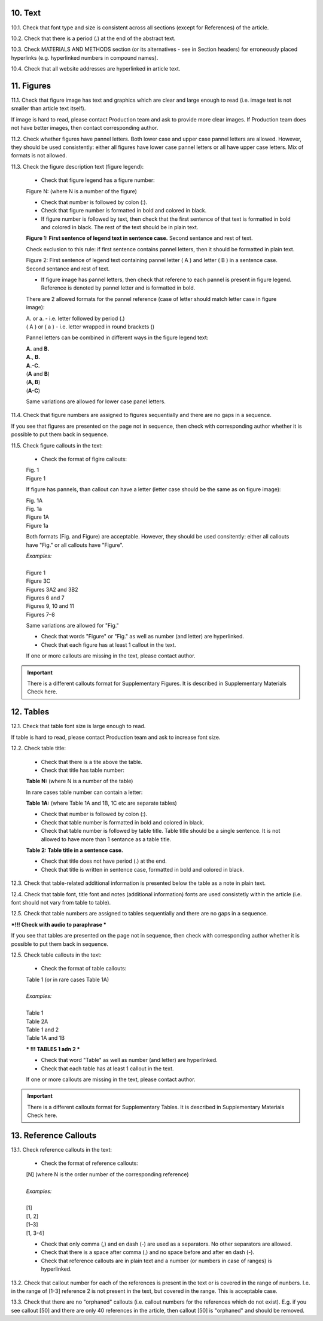 .. role:: und

.. role:: sample

.. role:: sampleb

10. Text
--------

10.1. Check that font type and size is consistent across all sections (except for References) of the article. 

10.2. Check that there is a period (.) at the end of the abstract text.

10.3. Check MATERIALS AND METHODS section (or its alternatives - see in Section headers) for erroneously placed hyperlinks (e.g. hyperlinked numbers in compound names).

10.4. Check that all website addresses are hyperlinked in article text.


11. Figures
------------

11.1. Check that figure image has text and graphics which are clear and large enough to read (i.e. image text is not smaller than article text itself).

If image is hard to read, please contact Production team and ask to provide more clear images. If Production team does not have better images, then contact corresponding author.

11.2. Check whether figures have pannel letters. Both lower case and upper case pannel letters are allowed. However, they should be used consistently: either all figures have lower case pannel letters or all have upper case letters. Mix of formats is not allowed.

11.3. Check the figure description text (figure legend):

	- Check that figure legend has a figure number:

	|	:sampleb:`Figure N:` (where N is a number of the figure)

	- Check that number is followed by colon (:).

	- Check that figure number is formatted in bold and colored in black.

	- If figure number is followed by text, then check that the first sentence of that text is formatted in bold and colored in black. The rest of the text should be in plain text.

	|	**Figure 1: First sentence of legend text in sentence case.** Second sentance and rest of text.

	Check exclusion to this rule: if first sentence contains pannel letters, then it should be formatted in plain text.

	|	:sampleb:`Figure 2:` :sample:`First sentence of legend text containing pannel letter (` :sampleb:`A` :sample:`) and letter (` :sampleb:`B` :sample:`) in a sentence case. Second sentance and rest of text.`

	- If figure image has pannel letters, then check that referene to each pannel is present in figure legend. Reference is denoted by pannel letter and is formatted in bold.

	There are 2 allowed formats for the pannel reference (case of letter should match letter case in figure image):

	|	:sampleb:`A.` or :sampleb:`a.` - i.e. letter followed by period (.)
	|	:sample:`(` :sampleb:`A` :sample:`)` or :sample:`(` :sampleb:`a` :sample:`)` - i.e. letter wrapped in round brackets ()

	Pannel letters can be combined in different ways in the figure legend text:

	| **A.** and **B.**
	| **A.**, **B.**
	| **A.-C.**
	| (**A** and **B**)
	| (**A, B**)
	| (**A-C**)

	Same variations are allowed for lower case panel letters.


11.4. Check that figure numbers are assigned to figures sequentially and there are no gaps in a sequence.

If you see that figures are presented on the page not in sequence, then check with corresponding author whether it is possible to put them back in sequence.

11.5. Check figure callouts in the text:

	- Check the format of figire callouts:

	| Fig. 1
	| Figure 1

	If figure has pannels, than callout can have a letter (letter case should be the same as on figure image):

	| Fig. 1A
	| Fig. 1a
	| Figure 1A
	| Figure 1a

	Both formats (Fig. and Figure) are acceptable. However, they should be used consitently: either all callouts have "Fig." or all callouts have "Figure".

	| `Examples:`
	|
	| Figure 1
	| Figure 3C
	| Figures 3A2 and 3B2
	| Figures 6 and 7
	| Figures 9, 10 and 11
	| Figures 7–8

	Same variations are allowed for "Fig."


	- Check that words "Figure" or "Fig." as well as number (and letter) are hyperlinked.

	- Check that each figure has at least 1 callout in the text.

	If one or more callouts are missing in the text, please contact author.


.. Important::

	There is a different callouts format for Supplementary Figures.
	It is described in Supplementary Materials Check here.


12. Tables
----------

12.1.  Check that table font size is large enough to read.

If table is hard to read, please contact Production team and ask to increase font size.

12.2. Check table title:

	- Check that there is a tite above the table.

	- Check that title has table number:

	| **Table N:** (where N is a number of the table)

	In rare cases table number can contain a letter:

	| **Table 1A:** (where Table 1A and 1B, 1C etc are separate tables)

	- Check that number is followed by colon (:).

	- Check that table number is formatted in bold and colored in black.

	- Check that table number is followed by table title. Table title should be a single sentence. It is not allowed to have more than 1 sentance as a table title.

	| **Table 2: Table title in a sentence case.**

	- Check that title does not have period (.) at the end.

	- Check that title is written in sentence case, formatted in bold and colored in black.

12.3. Check that table-related additional information is presented below the table as a note in plain text.

12.4. Check that table font, title font and notes (additional information) fonts are used consistetly within the article (i.e. font should not vary from table to table).

12.5. Check that table numbers are assigned to tables sequentially and there are no gaps in a sequence.

***!!! Check with audio to paraphrase ***

If you see that tables are presented on the page not in sequence, then check with corresponding author whether it is possible to put them back in sequence.

12.5. Check table callouts in the text:

	- Check the format of table callouts:

	| Table 1 (or in rare cases Table 1A)
	|
	| `Examples:`
	|
	| Table 1
	| Table 2A
	| Table 1 and 2
	| Table 1A and 1B



	*** !!! TABLES 1 adn 2 ***

	- Check that word "Table" as well as number (and letter) are hyperlinked.

	- Check that each table has at least 1 callout in the text.

	If one or more callouts are missing in the text, please contact author.

.. Important::

	There is a different callouts format for Supplementary Tables.
	It is described in Supplementary Materials Check here.


13. Reference Callouts
----------------------

13.1. Check reference callouts in the text:

	- Check the format of reference callouts:

	| [N] (where N is the order number of the corresponding reference)
	|	
	| `Examples:`
	|
	| [1]
	| [1, 2]
	| [1–3]
	| [1, 3-4]

	- Check that only comma (,) and en dash (-) are used as a separators. No other separators are allowed. 

	- Check that there is a space after comma (,) and no space before and after en dash (-).

	- Check that reference callouts are in plain text and a number (or numbers in case of ranges) is hyperlinked.

13.2. Check that callout number for each of the references is present in the text or is covered in the range of nunbers. I.e. in the range of [1-3] reference 2 is not present in the text, but covered in the range. This is acceptable case.

13.3. Check that there are no "orphaned" callouts (i.e. callout numbers for the references which do not exist). E.g. if you see callout [50] and there are only 40 references in the article, then callout [50] is "orphaned" and should be removed.


